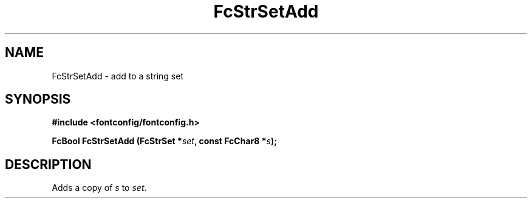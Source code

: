 .\" This manpage has been automatically generated by docbook2man 
.\" from a DocBook document.  This tool can be found at:
.\" <http://shell.ipoline.com/~elmert/comp/docbook2X/> 
.\" Please send any bug reports, improvements, comments, patches, 
.\" etc. to Steve Cheng <steve@ggi-project.org>.
.TH "FcStrSetAdd" "3" "2022/03/31" "Fontconfig 2.14.0" ""

.SH NAME
FcStrSetAdd \- add to a string set
.SH SYNOPSIS
.sp
\fB#include <fontconfig/fontconfig.h>
.sp
FcBool FcStrSetAdd (FcStrSet *\fIset\fB, const FcChar8 *\fIs\fB);
\fR
.SH "DESCRIPTION"
.PP
Adds a copy of \fIs\fR to \fIset\fR\&.
